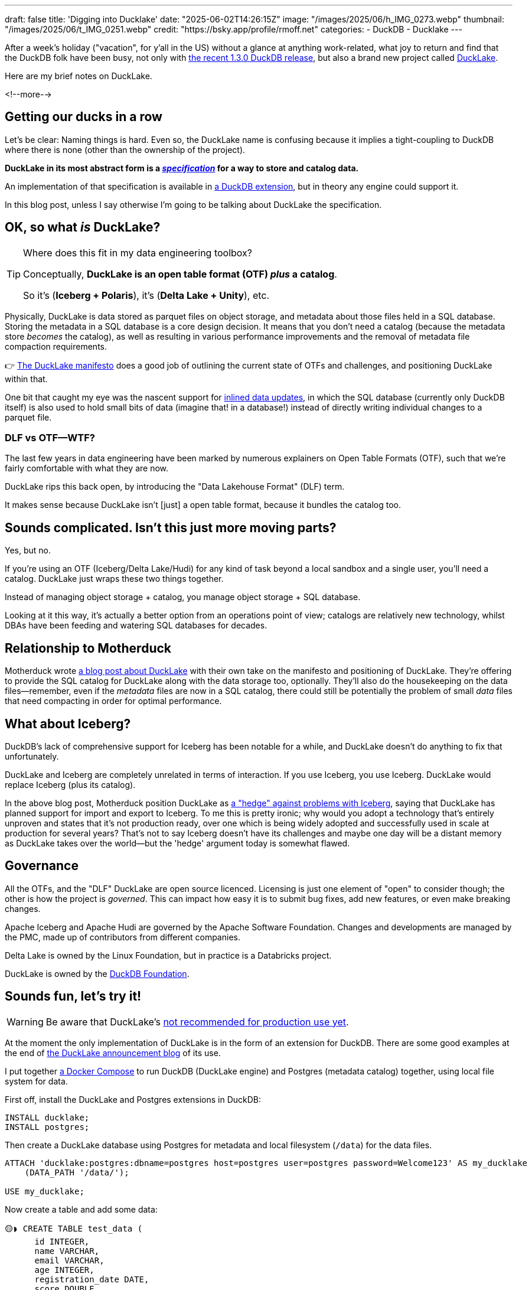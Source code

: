 ---
draft: false
title: 'Digging into Ducklake'
date: "2025-06-02T14:26:15Z"
image: "/images/2025/06/h_IMG_0273.webp"
thumbnail: "/images/2025/06/t_IMG_0251.webp"
credit: "https://bsky.app/profile/rmoff.net"
categories:
- DuckDB
- Ducklake
---

:source-highlighter: rouge
:icons: font
:rouge-css: style
:rouge-style: monokai


After a week's holiday ("vacation", for y'all in the US) without a glance at anything work-related, what joy to return and find that the DuckDB folk have been busy, not only with https://duckdb.org/2025/05/21/announcing-duckdb-130.html[the recent 1.3.0 DuckDB release], but also a brand new project called https://github.com/duckdb/ducklake[DuckLake].

Here are my brief notes on DuckLake.

<!--more-->

== Getting our ducks in a row

Let's be clear: Naming things is hard.
Even so, the DuckLake name is confusing because it implies a tight-coupling to DuckDB where there is none (other than the ownership of the project).

**DuckLake in its most abstract form is a https://ducklake.select/docs/stable/specification/introduction.html[_specification_] for a way to store and catalog data.**

An implementation of that specification is available in https://ducklake.select/docs/stable/duckdb/introduction[a DuckDB extension], but in theory any engine could support it.

In this blog post, unless I say otherwise I'm going to be talking about DuckLake the specification.

== OK, so what _is_ DuckLake?

.Where does this fit in my data engineering toolbox?
[TIP]
====
Conceptually, *DuckLake is an open table format (OTF) _plus_ a catalog*.

So it's (*Iceberg + Polaris*), it's (*Delta Lake + Unity*), etc.
====

Physically, DuckLake is data stored as parquet files on object storage, and metadata about those files held in a SQL database.
Storing the metadata in a SQL database is a core design decision.
It means that you don't need a catalog (because the metadata store _becomes_ the catalog), as well as resulting in various performance improvements and the removal of metadata file compaction requirements.

👉 https://ducklake.select/manifesto/[The DuckLake manifesto] does a good job of outlining the current state of OTFs and challenges, and positioning DuckLake within that.

One bit that caught my eye was the nascent support for https://ducklake.select/docs/stable/duckdb/advanced_features/data_inlining.html[inlined data updates], in which the SQL database (currently only DuckDB itself) is also used to hold small bits of data (imagine that! in a database!) instead of directly writing individual changes to a parquet file.

=== DLF vs OTF—WTF?

The last few years in data engineering have been marked by numerous explainers on Open Table Formats (OTF), such that we're fairly comfortable with what they are now.

DuckLake rips this back open, by introducing the "Data Lakehouse Format" (DLF) term.

It makes sense because DuckLake isn't [just] a open table format, because it bundles the catalog too.

== Sounds complicated. Isn't this just more moving parts?

Yes, but no.

If you're using an OTF (Iceberg/Delta Lake/Hudi) for any kind of task beyond a local sandbox and a single user, you'll need a catalog.
DuckLake just wraps these two things together.

Instead of managing object storage + catalog, you manage object storage + SQL database.

Looking at it this way, it's actually a better option from an operations point of view; catalogs are relatively new technology, whilst DBAs have been feeding and watering SQL databases for decades.

== Relationship to Motherduck

Motherduck wrote https://motherduck.com/blog/ducklake-motherduck/[a blog post about DuckLake] with their own take on the manifesto and positioning of DuckLake.
They're offering to provide the SQL catalog for DuckLake along with the data storage too, optionally.
They'll also do the housekeeping on the data files—remember, even if the _metadata_ files are now in a SQL catalog, there could still be potentially the problem of small _data_ files that need compacting in order for optimal performance.

== What about Iceberg?

DuckDB's lack of comprehensive support for Iceberg has been notable for a while, and DuckLake doesn't do anything to fix that unfortunately.

DuckLake and Iceberg are completely unrelated in terms of interaction.
If you use Iceberg, you use Iceberg.
DuckLake would replace Iceberg (plus its catalog).

In the above blog post, Motherduck position DuckLake as https://motherduck.com/blog/ducklake-motherduck/#the-iceberg-hedge[a "hedge" against problems with Iceberg], saying that DuckLake has planned support for import and export to Iceberg.
To me this is pretty ironic; why would you adopt a technology that's entirely unproven and states that it's not production ready, over one which is being widely adopted and successfully used in scale at production for several years?
That's not to say Iceberg doesn't have its challenges and maybe one day will be a distant memory as DuckLake takes over the world—but the 'hedge' argument today is somewhat flawed.

== Governance

All the OTFs, and the "DLF" DuckLake are open source licenced.
Licensing is just one element of "open" to consider though; the other is how the project is _governed_.
This can impact how easy it is to submit bug fixes, add new features, or even make breaking changes.

Apache Iceberg and Apache Hudi are governed by the Apache Software Foundation.
Changes and developments are managed by the PMC, made up of contributors from different companies.

Delta Lake is owned by the Linux Foundation, but in practice is a Databricks project.

DuckLake is owned by the https://duckdb.org/foundation/[DuckDB Foundation].

== Sounds fun, let's try it!

WARNING: Be aware that DuckLake's https://ducklake.select/faq#ducklake-in-operation[not recommended for production use yet].

At the moment the only implementation of DuckLake is in the form of an extension for DuckDB.
There are some good examples at the end of https://duckdb.org/2025/05/27/ducklake.html[the DuckLake announcement blog] of its use.

I put together https://github.com/rmoff/examples/blob/main/ducklake/docker-compose.yml[a Docker Compose] to run DuckDB (DuckLake engine) and Postgres (metadata catalog) together, using local file system for data.

First off, install the DuckLake and Postgres extensions in DuckDB:

[source,sql]
----
INSTALL ducklake;
INSTALL postgres;
----

Then create a DuckLake database using Postgres for metadata and local filesystem (`/data`) for the data files.

[source,sql]
----
ATTACH 'ducklake:postgres:dbname=postgres host=postgres user=postgres password=Welcome123' AS my_ducklake
    (DATA_PATH '/data/');

USE my_ducklake;
----

Now create a table and add some data:

[source,sql]
----
🟡◗ CREATE TABLE test_data (
      id INTEGER,
      name VARCHAR,
      email VARCHAR,
      age INTEGER,
      registration_date DATE,
      score DOUBLE,
      is_active BOOLEAN
  );

🟡◗ INSERT INTO test_data
  WITH generated_data AS (
      SELECT
          row_number() OVER () AS id,
          'User_' || (row_number() OVER ())::VARCHAR AS name,
          'user' || (row_number() OVER ())::VARCHAR || '@example.com' AS email,
          18 + (random() * 50)::INTEGER AS age,
          DATE '2024-01-01' + (random() * 365)::INTEGER AS registration_date,
          round(random() * 100, 2) AS score,
          random() > 0.3 AS is_active
      FROM range(1000)
  )
  SELECT * FROM generated_data;
----

Check the data:

[source,]
----
🟡◗ SELECT COUNT(*) FROM test_data;
┌──────────────┐
│ count_star() │
│    int64     │
├──────────────┤
│     1000     │
└──────────────┘

🟡◗ SELECT * FROM test_data LIMIT 1;
┌───────┬─────────┬────────────────────┬───────┬───────────────────┬────────┬───────────┐
│  id   │  name   │       email        │  age  │ registration_date │ score  │ is_active │
│ int32 │ varchar │      varchar       │ int32 │       date        │ double │  boolean  │
├───────┼─────────┼────────────────────┼───────┼───────────────────┼────────┼───────────┤
│     1 │ User_1  │ user1@example.com  │    64 │ 2024-09-10        │   4.29 │ false     │
├───────┴─────────┴────────────────────┴───────┴───────────────────┴────────┴───────────┤
│ 1 row                                                                       7 columns │
└───────────────────────────────────────────────────────────────────────────────────────┘
----

Over in Postgres is the metadata:

[source,sql]
----
postgres=# \dt
                         List of relations
 Schema |                 Name                  | Type  |  Owner
--------+---------------------------------------+-------+----------
 public | ducklake_column                       | table | postgres
 public | ducklake_column_tag                   | table | postgres
 public | ducklake_data_file                    | table | postgres
 public | ducklake_delete_file                  | table | postgres
 public | ducklake_file_column_statistics       | table | postgres
 public | ducklake_file_partition_value         | table | postgres
 public | ducklake_files_scheduled_for_deletion | table | postgres
 public | ducklake_inlined_data_tables          | table | postgres
 public | ducklake_metadata                     | table | postgres
 public | ducklake_partition_column             | table | postgres
 public | ducklake_partition_info               | table | postgres
 public | ducklake_schema                       | table | postgres
 public | ducklake_snapshot                     | table | postgres
 public | ducklake_snapshot_changes             | table | postgres
 public | ducklake_table                        | table | postgres
 public | ducklake_table_column_stats           | table | postgres
 public | ducklake_table_stats                  | table | postgres
 public | ducklake_tag                          | table | postgres
 public | ducklake_view                         | table | postgres
(19 rows)
----

Including the table:

[source,sql]
----
postgres=# select * from ducklake_table;
 table_id |              table_uuid              | begin_snapshot | end_snapshot | schema_id | table_name
----------+--------------------------------------+----------------+--------------+-----------+------------
        1 | 0197314e-9389-7111-a705-3f8341df299c |              1 |              |         0 | test_data
(1 row)
----

and information about the data file:

[source,sql]
----
postgres=# select * from ducklake_data_file;
 data_file_id | table_id | begin_snapshot | end_snapshot | file_order |                         path                          | path_is_relative | file_format | record_count | file_size_bytes | footer_size | row_id_start | partition_id | encryption_key | partial_file_info
--------------+----------+----------------+--------------+------------+-------------------------------------------------------+------------------+-------------+--------------+-----------------+-------------+--------------+--------------+----------------+-------------------
            0 |        1 |              2 |              |            | ducklake-0197314e-c237-7e2d-9aee-6a954d82401e.parquet | t                | parquet     |         1000 |           36279 |         809 |            0 |              |                |
(1 row)
----

This corresponds to the data file on disk on the DuckDB container:

[source,bash]
----
docker compose exec -it duckdb ls -l /data
total 36
-rw-r--r-- 1 root root 36279 Jun  2 15:42 ducklake-0197314e-c237-7e2d-9aee-6a954d82401e.parquet
----

== Watch this space

I can see three posibilities for DuckLake:

. It thrives, but only really in the DuckDB world.
Having a way to store data with multi-user access is a pretty nice idea, and I can see folk building some good data platforms around DuckDB and DuckLake.

. It finds limited adoption, perhaps amongst Motherduck customers who want a fully-hosted service.

. It gains broader adoption outside of the DuckDB ecosystem.
For this there'd need to be some serious implementations of it in popular engines so that it's not just the DuckDB fan club who use it.
For example, with JDBC support in DuckDB there are some https://github.com/duckdb/ducklake/issues/78[workarounds to access DuckLake from Spark], but it needs to be first-class support in Spark, Trino, etc.

== More reading

* https://ducklake.select/faq[DuckLake FAQ]
* Running https://tobilg.com/the-age-of-10-dollar-a-month-lakehouses[DuckLake on Cloudflare]
* Join the `#ducklake` channel on the https://discord.duckdb.org/[DuckDB Discord server]
* ElReg
** https://www.theregister.com/2025/05/28/duckdb_flips_lakehouse_model_with/[DuckDB flips lakehouse model with bring-your-own compute and metadata RDBMS]
** https://www.theregister.com/2025/06/05/ducklake_db_industry_reacts/[Industry reacts to DuckDB's radical rethink of Lakehouse architecture]
